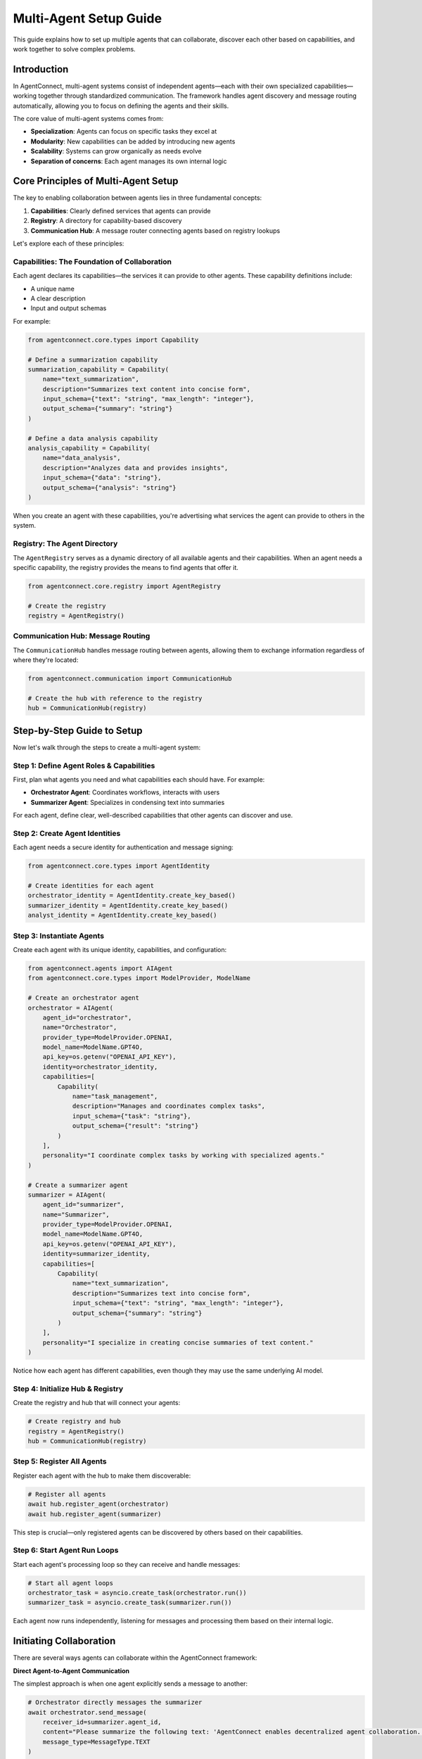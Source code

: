 Multi-Agent Setup Guide
======================

.. _multi_agent_setup:

This guide explains how to set up multiple agents that can collaborate, discover each other based on capabilities, and work together to solve complex problems.

Introduction
-----------

In AgentConnect, multi-agent systems consist of independent agents—each with their own specialized capabilities—working together through standardized communication. The framework handles agent discovery and message routing automatically, allowing you to focus on defining the agents and their skills.

The core value of multi-agent systems comes from:

- **Specialization**: Agents can focus on specific tasks they excel at
- **Modularity**: New capabilities can be added by introducing new agents
- **Scalability**: Systems can grow organically as needs evolve
- **Separation of concerns**: Each agent manages its own internal logic

Core Principles of Multi-Agent Setup
-----------------------------------

The key to enabling collaboration between agents lies in three fundamental concepts:

1. **Capabilities**: Clearly defined services that agents can provide
2. **Registry**: A directory for capability-based discovery
3. **Communication Hub**: A message router connecting agents based on registry lookups

Let's explore each of these principles:

Capabilities: The Foundation of Collaboration
~~~~~~~~~~~~~~~~~~~~~~~~~~~~~~~~~~~~~~~~~~~

Each agent declares its capabilities—the services it can provide to other agents. These capability definitions include:

- A unique name
- A clear description
- Input and output schemas

For example:

.. code-block:: python

    from agentconnect.core.types import Capability
    
    # Define a summarization capability
    summarization_capability = Capability(
        name="text_summarization",
        description="Summarizes text content into concise form",
        input_schema={"text": "string", "max_length": "integer"},
        output_schema={"summary": "string"}
    )
    
    # Define a data analysis capability
    analysis_capability = Capability(
        name="data_analysis",
        description="Analyzes data and provides insights",
        input_schema={"data": "string"},
        output_schema={"analysis": "string"}
    )

When you create an agent with these capabilities, you're advertising what services the agent can provide to others in the system.

Registry: The Agent Directory
~~~~~~~~~~~~~~~~~~~~~~~~~~

The ``AgentRegistry`` serves as a dynamic directory of all available agents and their capabilities. When an agent needs a specific capability, the registry provides the means to find agents that offer it.

.. code-block:: python

    from agentconnect.core.registry import AgentRegistry
    
    # Create the registry
    registry = AgentRegistry()

Communication Hub: Message Routing
~~~~~~~~~~~~~~~~~~~~~~~~~~~~~~~

The ``CommunicationHub`` handles message routing between agents, allowing them to exchange information regardless of where they're located:

.. code-block:: python

    from agentconnect.communication import CommunicationHub
    
    # Create the hub with reference to the registry
    hub = CommunicationHub(registry)

Step-by-Step Guide to Setup
--------------------------

Now let's walk through the steps to create a multi-agent system:

Step 1: Define Agent Roles & Capabilities
~~~~~~~~~~~~~~~~~~~~~~~~~~~~~~~~~~~~~~~

First, plan what agents you need and what capabilities each should have. For example:

- **Orchestrator Agent**: Coordinates workflows, interacts with users
- **Summarizer Agent**: Specializes in condensing text into summaries

For each agent, define clear, well-described capabilities that other agents can discover and use.

Step 2: Create Agent Identities
~~~~~~~~~~~~~~~~~~~~~~~~~~~

Each agent needs a secure identity for authentication and message signing:

.. code-block:: python

    from agentconnect.core.types import AgentIdentity
    
    # Create identities for each agent
    orchestrator_identity = AgentIdentity.create_key_based()
    summarizer_identity = AgentIdentity.create_key_based()
    analyst_identity = AgentIdentity.create_key_based()

Step 3: Instantiate Agents
~~~~~~~~~~~~~~~~~~~~~~~

Create each agent with its unique identity, capabilities, and configuration:

.. code-block:: python

    from agentconnect.agents import AIAgent
    from agentconnect.core.types import ModelProvider, ModelName
    
    # Create an orchestrator agent
    orchestrator = AIAgent(
        agent_id="orchestrator",
        name="Orchestrator",
        provider_type=ModelProvider.OPENAI,
        model_name=ModelName.GPT4O,
        api_key=os.getenv("OPENAI_API_KEY"),
        identity=orchestrator_identity,
        capabilities=[
            Capability(
                name="task_management",
                description="Manages and coordinates complex tasks",
                input_schema={"task": "string"},
                output_schema={"result": "string"}
            )
        ],
        personality="I coordinate complex tasks by working with specialized agents."
    )
    
    # Create a summarizer agent
    summarizer = AIAgent(
        agent_id="summarizer",
        name="Summarizer",
        provider_type=ModelProvider.OPENAI,
        model_name=ModelName.GPT4O,
        api_key=os.getenv("OPENAI_API_KEY"),
        identity=summarizer_identity,
        capabilities=[
            Capability(
                name="text_summarization",
                description="Summarizes text into concise form",
                input_schema={"text": "string", "max_length": "integer"},
                output_schema={"summary": "string"}
            )
        ],
        personality="I specialize in creating concise summaries of text content."
    )

Notice how each agent has different capabilities, even though they may use the same underlying AI model.

Step 4: Initialize Hub & Registry
~~~~~~~~~~~~~~~~~~~~~~~~~~~~~~

Create the registry and hub that will connect your agents:

.. code-block:: python

    # Create registry and hub
    registry = AgentRegistry()
    hub = CommunicationHub(registry)

Step 5: Register All Agents
~~~~~~~~~~~~~~~~~~~~~~~~

Register each agent with the hub to make them discoverable:

.. code-block:: python

    # Register all agents
    await hub.register_agent(orchestrator)
    await hub.register_agent(summarizer)

This step is crucial—only registered agents can be discovered by others based on their capabilities.

Step 6: Start Agent Run Loops
~~~~~~~~~~~~~~~~~~~~~~~~~~

Start each agent's processing loop so they can receive and handle messages:

.. code-block:: python

    # Start all agent loops
    orchestrator_task = asyncio.create_task(orchestrator.run())
    summarizer_task = asyncio.create_task(summarizer.run())

Each agent now runs independently, listening for messages and processing them based on their internal logic.

Initiating Collaboration
----------------------

There are several ways agents can collaborate within the AgentConnect framework:

**Direct Agent-to-Agent Communication**

The simplest approach is when one agent explicitly sends a message to another:

.. code-block:: python

    # Orchestrator directly messages the summarizer
    await orchestrator.send_message(
        receiver_id=summarizer.agent_id,
        content="Please summarize the following text: 'AgentConnect enables decentralized agent collaboration...'",
        message_type=MessageType.TEXT
    )

**Human-Initiated Workflows**

Often, a human user initiates the workflow by interacting with a primary agent:

.. code-block:: python

    # Create and register a human agent
    human = HumanAgent(
        agent_id="human",
        name="User",
        identity=human_identity
    )
    await hub.register_agent(human)
    
    # Start human interaction with the primary agent
    await human.start_interaction(orchestrator)

The human's messages trigger the orchestrator, which then coordinates with other agents as needed to fulfill requests.

**Capability-Based Discovery and Collaboration**

In more sophisticated workflows, agents use built-in collaboration tools to discover each other and work together. These tools abstract the complexity of registry lookups and message exchange.

For example, an agent might use:

- ``search_for_agents`` to find other agents with specific capabilities
- ``send_collaboration_request`` to delegate tasks and manage responses

These built-in tools enable truly dynamic collaboration where agents discover and work with each other based on capabilities rather than hardcoded agent IDs. For a detailed exploration of these collaboration patterns, see the :doc:`collaborative_workflows` guide.

Simplified Example: Task Delegation
---------------------------------

Here's a complete example demonstrating a basic multi-agent setup with task delegation:

.. code-block:: python

    import asyncio
    import os
    from dotenv import load_dotenv
    
    from agentconnect.agents import AIAgent, HumanAgent
    from agentconnect.communication import CommunicationHub
    from agentconnect.core.registry import AgentRegistry
    from agentconnect.core.types import (
        AgentIdentity, 
        Capability, 
        InteractionMode, 
        ModelName, 
        ModelProvider,
        MessageType
    )
    
    async def main():
        # Load environment variables
        load_dotenv()
        
        # Create the registry and hub
        registry = AgentRegistry()
        hub = CommunicationHub(registry)
        
        # Create agent identities
        orchestrator_identity = AgentIdentity.create_key_based()
        summarizer_identity = AgentIdentity.create_key_based()
        human_identity = AgentIdentity.create_key_based()
        
        # Create an orchestrator agent
        orchestrator = AIAgent(
            agent_id="orchestrator",
            name="Orchestrator",
            provider_type=ModelProvider.OPENAI,
            model_name=ModelName.GPT4O,
            api_key=os.getenv("OPENAI_API_KEY"),
            identity=orchestrator_identity,
            capabilities=[
                Capability(
                    name="task_coordination",
                    description="Coordinates tasks and delegates to specialized agents",
                    input_schema={"request": "string"},
                    output_schema={"result": "string"}
                )
            ],
            personality="I'm a coordinator who delegates tasks to specialized agents."
        )
        
        # Create a summarizer agent
        summarizer = AIAgent(
            agent_id="summarizer",
            name="Summarizer",
            provider_type=ModelProvider.OPENAI,
            model_name=ModelName.GPT4O,
            api_key=os.getenv("OPENAI_API_KEY"),
            identity=summarizer_identity,
            capabilities=[
                Capability(
                    name="text_summarization",
                    description="Summarizes text into concise form",
                    input_schema={"text": "string", "max_length": "integer"},
                    output_schema={"summary": "string"}
                )
            ],
            personality="I specialize in creating concise summaries of text content."
        )
        
        # Create a human agent
        human = HumanAgent(
            agent_id="human",
            name="User",
            identity=human_identity,
        )
        
        # Register all agents
        await hub.register_agent(orchestrator)
        await hub.register_agent(summarizer)
        await hub.register_agent(human)
        
        # Start agent processing loops
        orchestrator_task = asyncio.create_task(orchestrator.run())
        summarizer_task = asyncio.create_task(summarizer.run())
        
        try:
            # Simulate a direct collaboration
            print("Demonstrating direct collaboration...")
            
            # Orchestrator sends a task to the summarizer
            # Note: In a more dynamic scenario, the orchestrator might first use
            # the search_for_agents tool to find agents with summarization capabilities
            await orchestrator.send_message(
                receiver_id=summarizer.agent_id,
                content="Please summarize the following text: 'AgentConnect is a framework for building decentralized multi-agent systems. It provides tools for agent identity, messaging, and capability discovery. Agents can find and collaborate with each other based on their capabilities without centralized control.'",
                message_type=MessageType.TEXT
            )
            
            # In a real system, the summarizer would process this and respond
            # The orchestrator would receive the response via its run() loop
            
            # Wait a moment to let the message processing occur
            await asyncio.sleep(5)
            
            print("\nNow starting human interaction with orchestrator...")
            # Start human interaction for a more natural workflow
            await human.start_interaction(orchestrator)
            
        finally:
            # Cleanup
            print("Shutting down agents...")
            await orchestrator.stop()
            await summarizer.stop()
            await hub.unregister_agent(orchestrator.agent_id)
            await hub.unregister_agent(summarizer.agent_id)
            await hub.unregister_agent(human.agent_id)
            print("Done.")
    
    if __name__ == "__main__":
        asyncio.run(main())

When you run this example:

1. Two AI agents are created with different capabilities
2. Both agents are registered with the hub
3. Both agents start their processing loops
4. The orchestrator sends a summarization task to the summarizer
5. The human user can then interact with the orchestrator to trigger more complex workflows

Monitoring Interactions
---------------------

To understand what's happening in your multi-agent system, AgentConnect provides built-in monitoring:

.. code-block:: python

    from agentconnect.utils.callbacks import ToolTracerCallbackHandler
    
    # Add this when creating an agent
    orchestrator = AIAgent(
        # ... other parameters ...
        external_callbacks=[
            ToolTracerCallbackHandler(
                agent_id="orchestrator",
                print_tool_activity=True,
                print_reasoning_steps=True
            )
        ]
    )

The ``ToolTracerCallbackHandler`` provides detailed, color-coded output showing:

- Messages sent and received
- Tool usage and function calls
- Agent reasoning steps

For more advanced monitoring using LangSmith, see the :doc:`event_monitoring` guide.

Conclusion & Next Steps
---------------------

You've now learned the fundamental principles of setting up multiple agents for collaboration in AgentConnect:

1. Define clear capabilities for each agent
2. Register all agents with the hub
3. Start each agent's processing loop
4. Initiate collaboration through direct messages or human interaction

This setup enables a flexible, extensible multi-agent system where agents can discover and communicate with each other based on their capabilities.

To build on this foundation:

- Learn how to design more complex collaborative workflows in :doc:`collaborative_workflows`
- Discover how to equip agents with external tools in :doc:`external_tools`
- Explore options for payment-enabled agents in :doc:`agent_payment`
